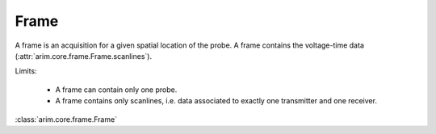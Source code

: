 .. _frame:

=====
Frame
=====

A frame is an acquisition for a given spatial location of the probe. A frame contains the voltage-time data
(:attr:`arim.core.frame.Frame.scanlines`).

Limits:

  - A frame can contain only one probe.
  - A frame contains only scanlines, i.e. data associated to exactly one transmitter and one receiver.


:class:`arim.core.frame.Frame`

